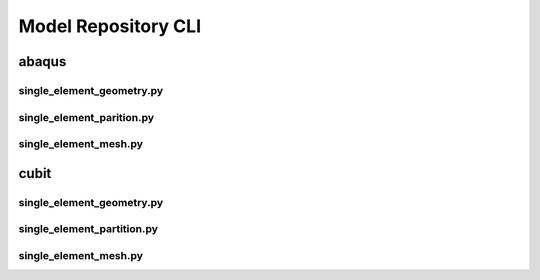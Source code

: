 .. _sphinx_cli:

####################
Model Repository CLI
####################

******
abaqus
******

single_element_geometry.py
==========================

.. argparse::
    :ref: eabm_package.abaqus.single_element_geometry.get_parser

single_element_parition.py
==========================

.. argparse::
    :ref: eabm_package.abaqus.single_element_partition.get_parser

single_element_mesh.py
==========================

.. argparse::
    :ref: eabm_package.abaqus.single_element_mesh.get_parser

*****
cubit
*****

single_element_geometry.py
==========================

.. argparse::
    :ref: eabm_package.cubit.single_element_geometry.get_parser

single_element_partition.py
===========================

.. argparse::
    :ref: eabm_package.cubit.single_element_partition.get_parser

single_element_mesh.py
======================

.. argparse::
    :ref: eabm_package.cubit.single_element_mesh.get_parser
